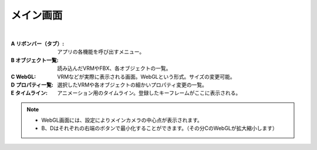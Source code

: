 .. index:: メイン画面（画面の構成）

###############
メイン画面
###############

.. image:: ../img/screen_main.png
    :align: center

|

:A リボンバー（タブ）:
    アプリの各機能を呼び出すメニュー。
:B オブジェクト一覧:
    読み込んだVRMやFBX、各オブジェクトの一覧。
:C WebGL:
    VRMなどが実際に表示される画面。WebGLという形式。サイズの変更可能。
:D プロパティ一覧:
    選択したVRMや各オブジェクトの細かいプロパティ変更の一覧。
:E タイムライン:
    アニメーション用のタイムライン。登録したキーフレームがここに表示される。

.. note::
    * WebGL画面には、設定によりメインカメラの中心点が表示されます。
    * B、Dはそれぞれの右端のボタンで最小化することができます。（その分CのWebGLが拡大縮小します）